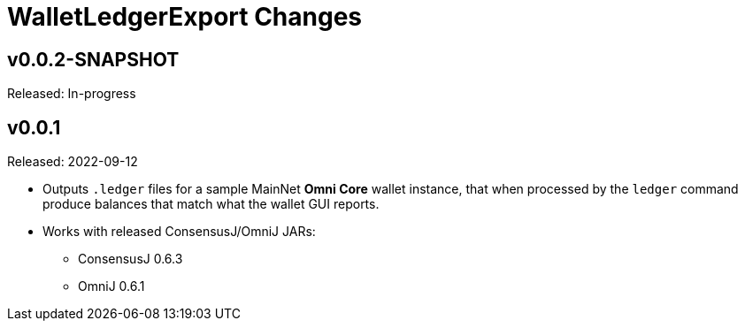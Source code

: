 = WalletLedgerExport Changes
:homepage: https://github.com/ConsensusJ/WalletLedgerExport


== v0.0.2-SNAPSHOT

Released: In-progress

== v0.0.1

Released: 2022-09-12

* Outputs `.ledger` files for a sample MainNet **Omni Core** wallet instance, that when processed by the `ledger` command produce balances that match what the wallet GUI reports.

* Works with released ConsensusJ/OmniJ JARs:

** ConsensusJ 0.6.3

** OmniJ 0.6.1
